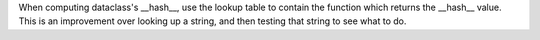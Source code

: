 When computing dataclass's __hash__, use the lookup table to contain the
function which returns the __hash__ value.  This is an improvement over
looking up a string, and then testing that string to see what to do.
